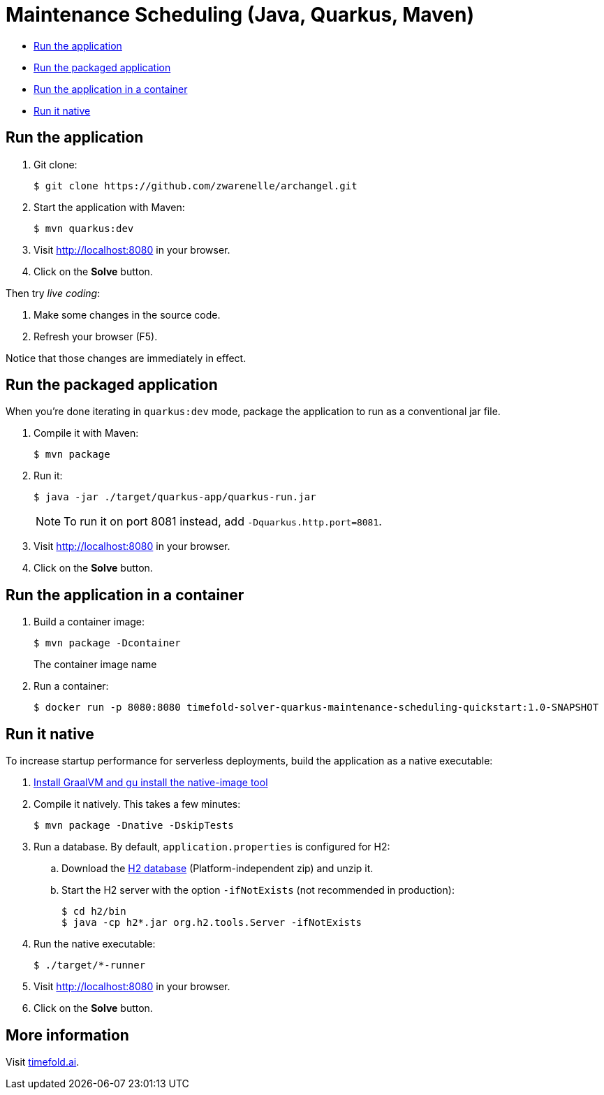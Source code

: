 = Maintenance Scheduling (Java, Quarkus, Maven)

* <<run,Run the application>>
* <<package,Run the packaged application>>
* <<container,Run the application in a container>>
* <<native,Run it native>>

[[run]]
== Run the application

. Git clone:
+
[source, shell]
----
$ git clone https://github.com/zwarenelle/archangel.git
----

. Start the application with Maven:
+
[source, shell]
----
$ mvn quarkus:dev
----

. Visit http://localhost:8080 in your browser.

. Click on the *Solve* button.

Then try _live coding_:

. Make some changes in the source code.
. Refresh your browser (F5).

Notice that those changes are immediately in effect.


[[package]]
== Run the packaged application

When you're done iterating in `quarkus:dev` mode,
package the application to run as a conventional jar file.

. Compile it with Maven:
+
[source, shell]
----
$ mvn package
----

. Run it:
+
[source, shell]
----
$ java -jar ./target/quarkus-app/quarkus-run.jar
----
+
[NOTE]
====
To run it on port 8081 instead, add `-Dquarkus.http.port=8081`.
====

. Visit http://localhost:8080 in your browser.

. Click on the *Solve* button.

[[container]]
== Run the application in a container

. Build a container image:
+
[source, shell]
----
$ mvn package -Dcontainer
----
The container image name
. Run a container:
+
[source, shell]
----
$ docker run -p 8080:8080 timefold-solver-quarkus-maintenance-scheduling-quickstart:1.0-SNAPSHOT
----

[[native]]
== Run it native

To increase startup performance for serverless deployments,
build the application as a native executable:

. https://quarkus.io/guides/building-native-image#configuring-graalvm[Install GraalVM and gu install the native-image tool]

. Compile it natively. This takes a few minutes:
+
[source, shell]
----
$ mvn package -Dnative -DskipTests
----

. Run a database. By default, `application.properties` is configured for H2:
.. Download the http://www.h2database.com/html/download.html[H2 database] (Platform-independent zip) and unzip it.
.. Start the H2 server with the option `-ifNotExists` (not recommended in production):
+
[source, shell]
----
$ cd h2/bin
$ java -cp h2*.jar org.h2.tools.Server -ifNotExists
----

. Run the native executable:
+
[source, shell]
----
$ ./target/*-runner
----

. Visit http://localhost:8080 in your browser.

. Click on the *Solve* button.

== More information

Visit https://timefold.ai[timefold.ai].
